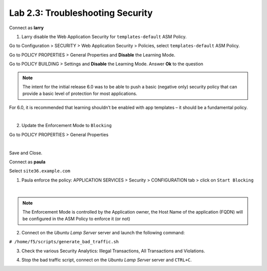 Lab 2.3: Troubleshooting Security
---------------------------------
Connect as **larry**

1. Larry disable the Web Application Security for ``templates-default`` ASM Policy.

Go to Configuration > SECURITY > Web Application Security > Policies, select ``templates-default`` ASM Policy.

Go to POLICY PROPERTIES > General Properties and **Disable** the Learning Mode.

.. image:: ../pictures/module2/img_module2_lab3_1a.png
  :align: center
  :scale: 50%

Go to POLICY BUILDING > Settings and **Disable** the Learning Mode. Answer **Ok** to the question

.. image:: ../pictures/module2/img_module2_lab3_1b.png
  :align: center
  :scale: 50%

.. note:: The intent for the initial release 6.0 was to be able to push a basic (negative only) security policy that can provide a basic level of protection for most applications.
For 6.0, it is recommended that learning shouldn’t be enabled with app templates – it should be a fundamental policy.

|

2. Update the Enforcement Mode to ``Blocking``

Go to POLICY PROPERTIES > General Properties

.. image:: ../pictures/module2/img_module2_lab3_2.png
  :align: center
  :scale: 50%

|

Save and Close.

Connect as **paula**

Select ``site36.example.com``

1. Paula enforce the policy: APPLICATION SERVICES > Security > CONFIGURATION tab > click on ``Start Blocking``

.. image:: ../pictures/module2/img_module2_lab3_3.png
  :align: center
  :scale: 50%

|

.. note:: The Enforcement Mode is controlled by the Application owner, the Host Name of the application (FQDN) will be configured in the ASM Policy to enforce it (or not)

.. image:: ../pictures/module2/img_module2_lab3_3a.png
  :align: center
  :scale: 50%

2. Connect on the *Ubuntu Lamp Server* server and launch the following command:

``# /home/f5/scripts/generate_bad_traffic.sh``

3. Check the various Security Analytics: Illegal Transactions, All Transactions and Violations.

.. image:: ../pictures/module2/img_module2_lab3_4.png
  :align: center
  :scale: 50%

4. Stop the bad traffic script, connect on the *Ubuntu Lamp Server* server and ``CTRL+C``.
